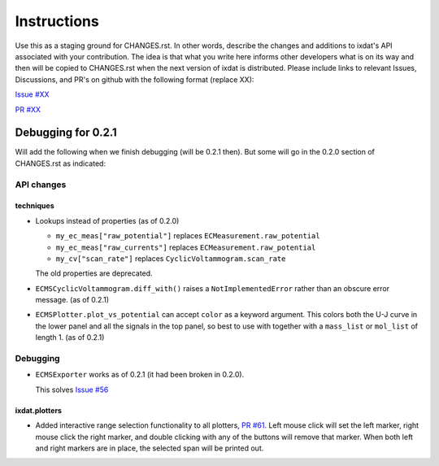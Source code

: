 Instructions
============

Use this as a staging ground for CHANGES.rst. In other words, describe the
changes and additions to ixdat's API associated with your contribution. The idea is
that what you write here informs other developers what is on its way and then will be
copied to CHANGES.rst when the next version of ixdat is distributed. Please include
links to relevant Issues, Discussions, and PR's on github with the following format
(replace XX):

`Issue #XX <https://github.com/ixdat/ixdat/issues/XX>`_

`PR #XX <https://github.com/ixdat/ixdat/pulls/XX>`_


Debugging for 0.2.1
-------------------

Will add the following when we finish debugging (will be 0.2.1 then). But some will go
in the 0.2.0 section of CHANGES.rst as indicated:

API changes
...........

techniques
^^^^^^^^^^
- Lookups instead of properties (as of 0.2.0)

  - ``my_ec_meas["raw_potential"]`` replaces ``ECMeasurement.raw_potential``
  - ``my_ec_meas["raw_currents"]`` replaces ``ECMeasurement.raw_potential``
  - ``my_cv["scan_rate"]`` replaces ``CyclicVoltammogram.scan_rate``

  The old properties are deprecated.

- ``ECMSCyclicVoltammogram.diff_with()`` raises a ``NotImplementedError`` rather than
  an obscure error message. (as of 0.2.1)

- ``ECMSPlotter.plot_vs_potential`` can accept ``color`` as a keyword argument. This
  colors both the U-J curve in the lower panel and all the signals in the top panel,
  so best to use with together with a ``mass_list`` or ``mol_list`` of length 1. (as of 0.2.1)


Debugging
.........

- ``ECMSExporter`` works as of 0.2.1 (it had been broken in 0.2.0).

  This solves `Issue #56 <https://github.com/ixdat/ixdat/issues/56>`_

ixdat.plotters
^^^^^^^^^^^^^^

- Added interactive range selection functionality to all plotters,
  `PR #61 <https://github.com/ixdat/ixdat/pull/61>`_. Left mouse click will set the
  left marker, right mouse click the right marker, and double clicking with any of the
  buttons will remove that marker. When both left and right markers are in place, the
  selected span will be printed out.
